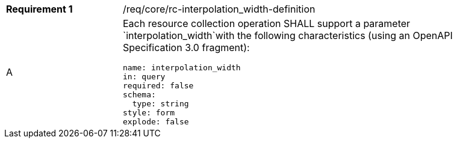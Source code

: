 [width="90%",cols="2,6a"]
|===
|*Requirement {counter:req-id}* |/req/core/rc-interpolation_width-definition 
^|A |Each resource collection operation SHALL support a parameter `interpolation_width`with the following characteristics (using an OpenAPI Specification 3.0 fragment):

[source,YAML]
----
name: interpolation_width
in: query
required: false
schema:
  type: string
style: form
explode: false
----
|===